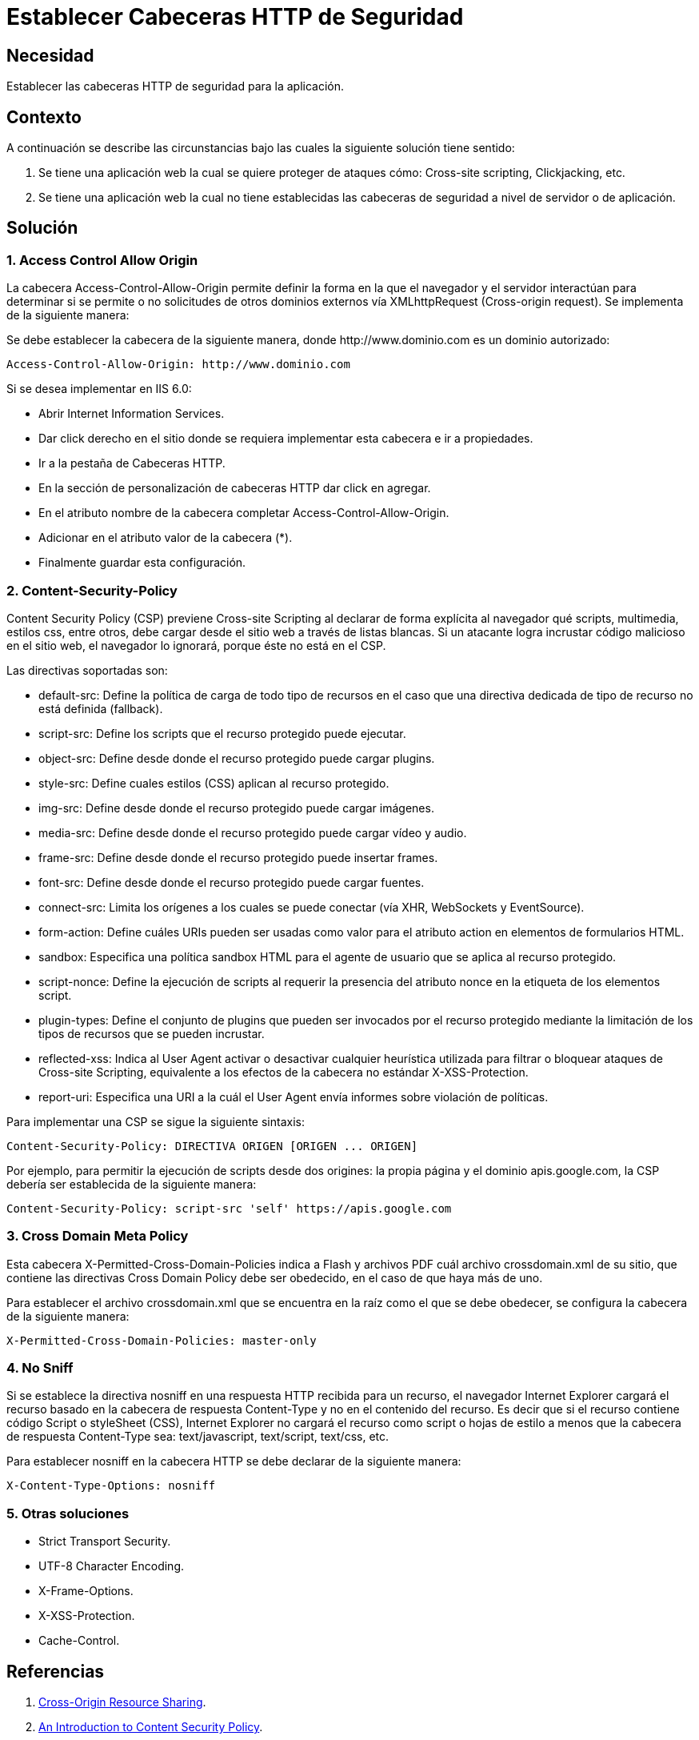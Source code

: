 :slug: products/defends/web/establecer-cabecera-seguridad/
:category: web
:description: Nuestros ethical hackers explican como evitar vulnerabilidades de seguridad mediante la programacion segura de aplicaciones web al configurar adecuadamente las cabeceras HTTP. Los ataques de tipo XSS e inyección de código son comunes y fácilmente evitables, aquí te mostramos algunas soluciones.
:keywords: Web, Cabeceras, HTTP, Seguridad, Protección, Aplicación
:defends: yes

= Establecer Cabeceras HTTP de Seguridad

== Necesidad

Establecer las cabeceras +HTTP+ de seguridad para la aplicación.

== Contexto

A continuación se describe las circunstancias
bajo las cuales la siguiente solución tiene sentido:

. Se tiene una aplicación web la cual se quiere proteger de ataques cómo:
+Cross-site scripting+, +Clickjacking+, etc.

. Se tiene una aplicación web
la cual no tiene establecidas las cabeceras de seguridad
a nivel de servidor o de aplicación.

== Solución

=== 1. Access Control Allow Origin

La cabecera +Access-Control-Allow-Origin+
permite definir la forma en la que el navegador y el servidor interactúan
para determinar si se permite o no solicitudes de otros dominios externos
vía +XMLhttpRequest+ (+Cross-origin request+).
Se implementa de la siguiente manera:

Se debe establecer la cabecera de la siguiente manera,
donde +http://www.dominio.com+ es un dominio autorizado:

----
Access-Control-Allow-Origin: http://www.dominio.com
----

Si se desea implementar en +IIS 6.0+:

* Abrir +Internet Information Services+.
* Dar click derecho en el sitio donde se requiera implementar
esta cabecera e ir a propiedades.
* Ir a la pestaña de Cabeceras +HTTP+.
* En la sección de personalización de cabeceras +HTTP+
dar click en agregar.
* En el atributo nombre de la cabecera
completar +Access-Control-Allow-Origin+.
* Adicionar en el atributo valor de la cabecera (*).
* Finalmente guardar esta configuración.

=== 2. Content-Security-Policy

+Content Security Policy+ (+CSP+) previene +Cross-site Scripting+
al declarar de forma explícita al navegador qué +scripts+,
multimedia, estilos +css+, entre otros,
debe cargar desde el sitio web a través de listas blancas.
Si un atacante logra incrustar código malicioso en el sitio web,
el navegador lo ignorará, porque éste no está en el +CSP+.

Las directivas soportadas son:

* +default-src+: Define la política de carga de todo tipo de recursos
en el caso que una directiva dedicada de tipo de recurso
no está definida (+fallback+).

* +script-src+: Define los +scripts+ que el recurso protegido puede ejecutar.

* +object-src+: Define desde donde el recurso protegido puede cargar +plugins+.

* +style-src+: Define cuales estilos (+CSS+) aplican al recurso protegido.

* +img-src+: Define desde donde el recurso protegido puede cargar imágenes.

* +media-src+: Define desde donde el recurso protegido
puede cargar vídeo y audio.

* +frame-src+: Define desde donde el recurso protegido puede insertar +frames+.

* +font-src+: Define desde donde el recurso protegido puede cargar fuentes.

* +connect-src+: Limita los orígenes a los cuales se puede conectar
(vía +XHR+, +WebSockets+ y +EventSource+).

* +form-action+: Define cuáles URIs pueden ser usadas como valor
para el atributo action en elementos de formularios +HTML+.

* +sandbox+: Especifica una política +sandbox HTML+
para el agente de usuario que se aplica al recurso protegido.

* +script-nonce+: Define la ejecución de +scripts+
al requerir la presencia del atributo +nonce+
en la etiqueta de los elementos +script+.

* +plugin-types+: Define el conjunto de +plugins+
que pueden ser invocados por el recurso protegido
mediante la limitación de los tipos de recursos que se pueden incrustar.

* +reflected-xss+: Indica al +User Agent+ activar o desactivar
cualquier heurística utilizada para filtrar
o bloquear ataques de +Cross-site Scripting+,
equivalente a los efectos de la cabecera no estándar +X-XSS-Protection+.

* +report-uri+: Especifica una +URI+ a la cuál el +User Agent+
envía informes sobre violación de políticas.

Para implementar una +CSP+ se sigue la siguiente sintaxis:

----
Content-Security-Policy: DIRECTIVA ORIGEN [ORIGEN ... ORIGEN]
----

Por ejemplo, para permitir la ejecución de +scripts+ desde dos origines:
la propia página y el dominio +apis.google.com+,
la +CSP+ debería ser establecida de la siguiente manera:

----
Content-Security-Policy: script-src 'self' https://apis.google.com
----

=== 3. Cross Domain Meta Policy

Esta cabecera +X-Permitted-Cross-Domain-Policies+
indica a +Flash+ y archivos +PDF+ cuál archivo +crossdomain.xml+ de su sitio,
que contiene las directivas +Cross Domain Policy+ debe ser obedecido,
en el caso de que haya más de uno.

Para establecer el archivo +crossdomain.xml+
que se encuentra en la raíz como el que se debe obedecer,
se configura la cabecera de la siguiente manera:

----
X-Permitted-Cross-Domain-Policies: master-only
----

=== 4. No Sniff

Si se establece la directiva +nosniff+ en una respuesta +HTTP+
recibida para un recurso, el navegador +Internet Explorer+
cargará el recurso basado en la cabecera de respuesta +Content-Type+
y no en el contenido del recurso.
Es decir que si el recurso contiene código +Script+ o +styleSheet+ (+CSS+),
+Internet Explorer+ no cargará el recurso como +script+ o hojas de estilo
a menos que la cabecera de respuesta +Content-Type+ sea:
+text/javascript+, +text/script+, +text/css+, etc.

Para establecer +nosniff+ en la cabecera +HTTP+
se debe declarar de la siguiente manera:

----
X-Content-Type-Options: nosniff
----

=== 5. Otras soluciones

* +Strict Transport Security+.
* +UTF-8 Character Encoding+.
* +X-Frame-Options+.
* +X-XSS-Protection+.
* +Cache-Control+.

== Referencias

. [[r1]] link:https://www.w3.org/TR/cors/#access-control-allow-origin-response-header[Cross-Origin Resource Sharing].
. [[r2]] link:https://www.html5rocks.com/en/tutorials/security/content-security-policy/[An Introduction to Content Security Policy].
. [[r3]] link:https://www.adobe.com/devnet/articles/crossdomain_policy_file_spec.html[Cross-domain policy file specification].
. [[r4]] link:https://blogs.msdn.microsoft.com/ie/2008/07/02/ie8-security-part-v-comprehensive-protection/[IE8 Security Part V: Comprehensive Protection].
. [[r5]] link:https://www.owasp.org/index.php/HTTP_Strict_Transport_Security_Cheat_Sheet[HTTP Strict Transport Security].
. [[r6]] link:https://tools.ietf.org/html/rfc6797#section-6.1[HTTP Strict Transport Security (HSTS)].
. [[r7]] link:https://developer.mozilla.org/en-US/docs/Web/HTTP/Headers/X-Frame-Options[The X-Frame-Options response header].
. [[r8]] link:https://blogs.msdn.microsoft.com/ieinternals/2011/01/31/controlling-the-xss-filter/[Controlling the XSS Filter].
. [[r9]] link:http://zaynar.co.uk/docs/charset-encoding-xss.html[XSS vulnerabilities with unusual character encodings].
. [[r10]] link:https://www.troyhunt.com/owasp-top-10-for-net-developers-part-9/[OWASP Top 10 for .NET developers: Insufficient Transport Layer Protection]
. [[r11]] link:https://isc.sans.edu/diary/The+Security+Impact+of+HTTP+Caching+Headers/17033[The Security Impact of HTTP Caching Headers].
. [[r12]] link:../../../products/rules/list/030/[REQ.030 Evitar reciclaje de objetos de autenticación].
